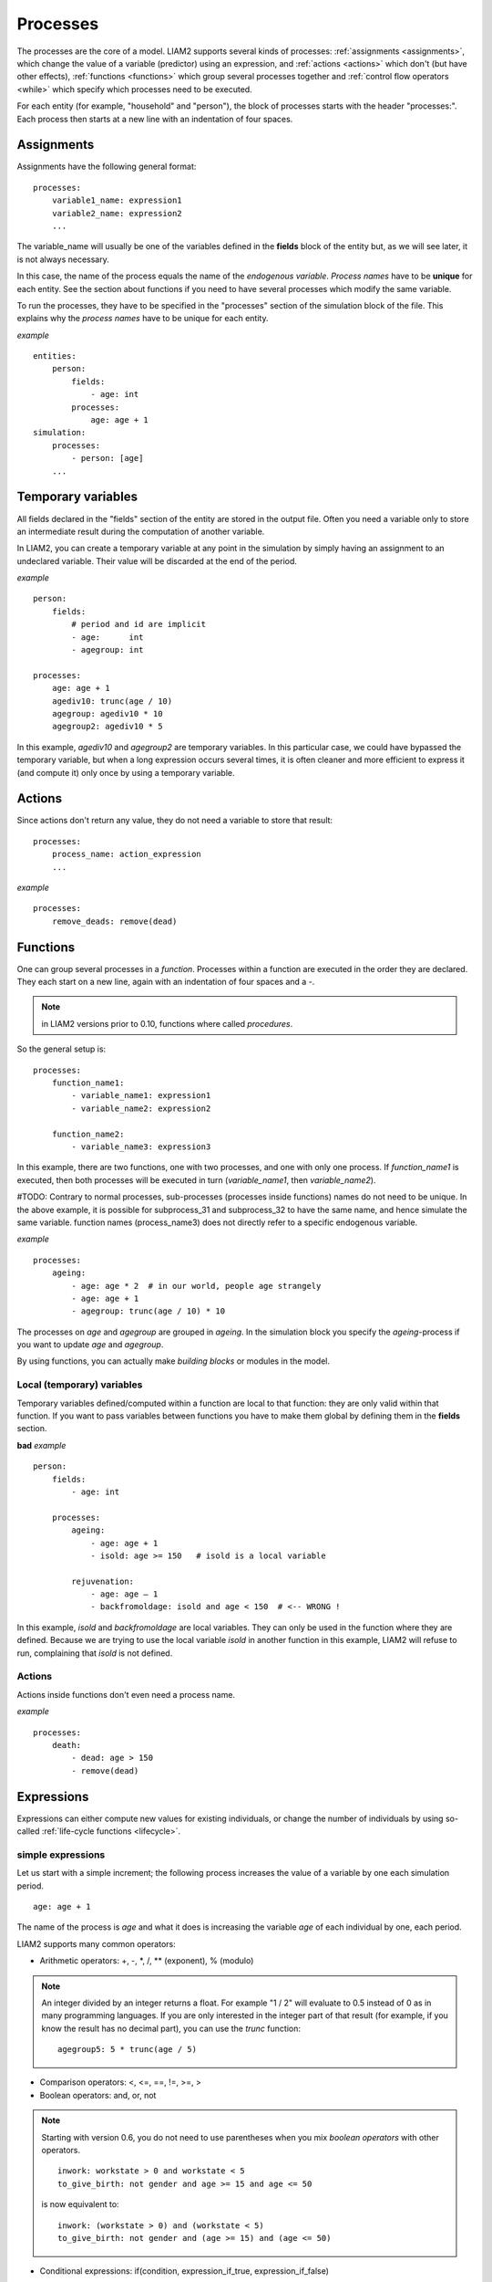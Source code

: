 ﻿.. highlight:: yaml
.. index:: processes

.. _processes_label:

Processes
#########

The processes are the core of a model. LIAM2 supports several kinds of
processes: :ref:`assignments <assignments>`, which change the value of a
variable (predictor) using an expression, and :ref:`actions <actions>`
which don't (but have other effects), :ref:`functions <functions>` which
group several processes together and :ref:`control flow operators <while>`
which specify which processes need to be executed.

For each entity (for example, "household" and "person"), the block of processes
starts with the header "processes:". Each process then starts at a new line with
an indentation of four spaces.

.. _assignments:

Assignments
===========

Assignments have the following general format: ::

    processes:
        variable1_name: expression1
        variable2_name: expression2
        ...

The variable_name will usually be one of the variables defined in the **fields**
block of the entity but, as we will see later, it is not always necessary.

In this case, the name of the process equals the name of the *endogenous
variable*. *Process names* have to be **unique** for each entity. See the
section about functions if you need to have several processes which modify the
same variable.

To run the processes, they have to be specified in the "processes" section of
the simulation block of the file. This explains why the *process names* have
to be unique for each entity.

*example* ::

    entities:
        person:
            fields:
                - age: int
            processes:
                age: age + 1
    simulation:
        processes:
            - person: [age]
        ...

Temporary variables
===================

All fields declared in the "fields" section of the entity are stored in the
output file. Often you need a variable only to store an intermediate result
during the computation of another variable.

In LIAM2, you can create a temporary variable at any point in the simulation by
simply having an assignment to an undeclared variable. Their value will be
discarded at the end of the period.

*example* ::

    person:
        fields:
            # period and id are implicit
            - age:      int
            - agegroup: int

    processes:
        age: age + 1
        agediv10: trunc(age / 10)
        agegroup: agediv10 * 10
        agegroup2: agediv10 * 5

In this example, *agediv10* and *agegroup2* are temporary variables. In this
particular case, we could have bypassed the temporary variable, but when a long
expression occurs several times, it is often cleaner and more efficient to
express it (and compute it) only once by using a temporary variable.

.. _actions:

Actions
=======

Since actions don't return any value, they do not need a variable to store that
result: ::

    processes:
        process_name: action_expression
        ...

*example* ::

    processes:
        remove_deads: remove(dead)


.. _functions:

Functions
=========

One can group several processes in a *function*. Processes within a function
are executed in the order they are declared. They each start on a new line,
again with an indentation of four spaces and a -.

.. note:: in LIAM2 versions prior to 0.10, functions where called *procedures*.

So the general setup is: ::

    processes:
        function_name1:
            - variable_name1: expression1
            - variable_name2: expression2

        function_name2:
            - variable_name3: expression3

In this example, there are two functions, one with two processes, and one
with only one process. If *function_name1* is executed, then both
processes will be executed in turn (*variable_name1*, then *variable_name2*).

#TODO:
Contrary to normal processes, sub-processes (processes inside functions) names
do not need to be unique. In the above example, it is possible for subprocess_31
and subprocess_32 to have the same name, and hence simulate the same variable.
function names (process_name3) does not directly refer to a specific endogenous
variable.

*example* ::

    processes:
        ageing:
            - age: age * 2  # in our world, people age strangely
            - age: age + 1
            - agegroup: trunc(age / 10) * 10

The processes on *age* and *agegroup* are grouped in *ageing*. In the simulation
block you specify the *ageing*-process if you want to update *age* and
*agegroup*.

By using functions, you can actually make *building blocks* or modules in the
model.

Local (temporary) variables
---------------------------

Temporary variables defined/computed within a function are local to that
function: they are only valid within that function. If you want to pass
variables between functions you have to make them global by defining them in
the **fields** section.

**bad** *example* ::

    person:
        fields:
            - age: int

        processes:
            ageing:
                - age: age + 1
                - isold: age >= 150   # isold is a local variable

            rejuvenation:
                - age: age – 1
                - backfromoldage: isold and age < 150  # <-- WRONG !

In this example, *isold* and *backfromoldage* are local variables. They can only
be used in the function where they are defined. Because we are trying
to use the local variable *isold* in another function in this example, LIAM2
will refuse to run, complaining that *isold* is not defined.

Actions
-------

Actions inside functions don't even need a process name.

*example* ::

    processes:
        death:
            - dead: age > 150
            - remove(dead)

.. index:: expressions

Expressions
===========

Expressions can either compute new values for existing individuals, or change
the number of individuals by using so-called
:ref:`life-cycle functions <lifecycle>`.

.. index:: simple expressions

simple expressions
------------------

Let us start with a simple increment; the following process increases the value
of a variable by one each simulation period. ::

    age: age + 1

The name of the process is *age* and what it does is increasing the variable
*age* of each individual by one, each period.

LIAM2 supports many common operators:

- Arithmetic operators: +, -, \*, /, \** (exponent), % (modulo)

.. note::

   An integer divided by an integer returns a float. For example "1 / 2"
   will evaluate to 0.5 instead of 0 as in many programming languages. If you
   are only interested in the integer part of that result (for example,
   if you know the result has no decimal part), you can use the *trunc*
   function: ::

     agegroup5: 5 * trunc(age / 5)

- Comparison operators: <, <=, ==, !=, >=, >
- Boolean operators: and, or, not

.. note::

   Starting with version 0.6, you do not need to use parentheses when
   you mix *boolean operators* with other operators. ::

     inwork: workstate > 0 and workstate < 5
     to_give_birth: not gender and age >= 15 and age <= 50
    
   is now equivalent to: ::

     inwork: (workstate > 0) and (workstate < 5)
     to_give_birth: not gender and (age >= 15) and (age <= 50)

- Conditional expressions: if(condition, expression_if_true,
  expression_if_false)

*example* ::

    agegroup_civilstate: if(age < 50,
                            5 * trunc(age / 5),
                            10 * trunc(age / 10))

.. note::

   The *if* function always requires three arguments. If you want to leave a
   variable unchanged if a condition is not met, use the variable in the
   *expression_if_false*: ::

      # retire people (set workstate = 9) when aged 65 or more
      workstate: if(age >= 65, 9, workstate)

You can nest if-statements. The example below retires men (gender = True) over
64 and women over 61. ::

    workstate: if(gender,
                  if(age >= 65, 9, workstate),
                  if(age >= 62, 9, workstate))
    # could also be written like this:
    workstate: if(age >= if(gender, 65, 62), 9, workstate)


.. index:: globals usage
.. _globals_usage:

globals
-------

Globals can be used in expressions in any entity. LIAM2 currently supports
two kinds of globals: tables and multi-dimensional arrays. They both declared
(see the :ref:`globals_declaration` section) before they can be used.

Globals tables come in two variety: those with a PERIOD column and those
without. 

The fields in a globals **table with a PERIOD column** can be used
like normal (entity) fields except they need to be prefixed by the name of
their table: ::

    myvariable: mytable.MYINTFIELD * 10

the value for INTFIELD is in fact the value INTFIELD has for the period
currently being evaluated.

There is a special case for the **periodic** table: its fields do not need
to be prefixed by "periodic." (but they can be, if desired). ::
 
    - retirement_age: if(gender, 65, WEMRA) 
    - workstate: if(age >= retirement_age, 9, workstate)

This changes the workstate of the individual to retired (9) if the age is
higher than the required retirement age in that year.

Another way to use globals from a table with a PERIOD column is to specify
explicitly for which period you want them to be evaluated. This is done by
using tablename.FIELDNAME[period_expr], where period_expr can be any
expression yielding a valid period value. Here are a few artificial
examples: ::

    workstate: if(age >= WEMRA[2010], 9, workstate)
    workstate: if(age >= WEMRA[period - 1], 9, workstate)
    workstate: if(age >= WEMRA[year_of_birth + 60], 9, workstate)

Globals **tables without a PERIOD column** can only be used with the second
syntax, and in that case LIAM2 will not automatically subtract the
"base period" from the index, which means that to access a particular row,
you have to use its row index (0 based). 

Globals **arrays** can simply be used like a normal field:

    myvariable: MYARRAY * 2


.. index:: mathematical functions

mathematical functions
----------------------

- log(expr): natural logarithm (ln)
- exp(expr): exponential
- abs(expr): absolute value
- round(expr[, n]): returns the rounded value of expr to specified n (number of
  digits after the decimal point). If n is not specified, 0 is used.
- trunc(expr): returns the truncated value (by dropping the decimal part) of
  expr as an integer.
- clip(x, a, b): returns a if x < a, x if a < x < b, b if x > b.
- min(x, a), max(x, a): the minimum or maximum of x and a.


.. index:: aggregate functions

aggregate functions
-------------------

.. index:: count

- **count([condition])**: count individuals

It counts the individuals in the current entity. If a (boolean) condition is
given, it only counts the ones satisfying that condition. For example,
*count(male and age >= 18)* will produce the number of men in the sample who
are eighteen years old or older.

.. note::

   count() can be used without any argument: *count()* will return
   the total number of individuals in the sample for the current entity.

.. index:: sum

- **sum(expr[, filter=condition][, skip_na=True])**: sum of an expression

It computes the sum of any expression over all individuals of the current
entity. If a **filter** (boolean condition) is given,
it only takes into account
the individuals satisfying the filter. For example *sum(earnings)* will
produce the sum of the earnings of all persons in the sample,
while *sum(earnings, age >= 30)* will produce the sum of the earnings
of all persons in the sample who are 30 or older. **skip_na** determines
whether missing values (nan) are discarded before the computation or not. It
defaults to *True*.

.. note::

   sum and count are exactly equivalent if their only argument is a boolean
   variable (eg. count(age >= 18) == sum(age >= 18)).

.. index:: avg

- **avg(expr[, filter=condition][, skip_na=True])**: average

.. index:: std

- **std(expr[, filter=condition][, skip_na=True])**: standard deviation

.. index:: min

- **min(expr[, filter=condition][, skip_na=True])**: minimum

.. index:: max

- **max(expr[, filter=condition][, skip_na=True])**: maximum

.. index:: median

- **median(expr[, filter=condition][, skip_na=True])**: median

.. index:: percentile

- **percentile(expr, percent[, filter=condition][, skip_na=True])**: percentile

.. index:: gini

- **gini(expr[, filter=condition][, skip_na=True])**: gini

.. index:: all

- **all(condition1[, filter=condition2])**: is condition True for all?

Returns True if all individuals who satisfy the optional condition2
also satisfy condition1, False otherwise. Note that *all(condition1,
filter=condition2)* is equivalent to *all(condition1 and condition2)*.

.. index:: any

- **any(condition1[, filter=condition2])**: is condition True for any?

Returns True if any individual who satisfy the optional condition2
also satisfy condition1, False otherwise. Note that *any(condition1,
filter=condition2)* is equivalent to *any(condition1 and condition2)*.

.. index:: link methods, link.count, link.sum, link.avg, link.min, link.max
.. _link_methods:

link methods
------------
(one2many links)

- link.count([filter]) - counts the number of related individuals
- link.sum(expr[, filter]) - compute the sum of an expression over the related individuals
- link.avg(expr[, filter]) - compute the average of an expression over the related individuals
- link.min(expr[, filter]) - compute the minimum of an expression over the related individuals
- link.max(expr[, filter]) - compute the maximum of an expression over the related individuals

*example* ::

    entities:
        household:
            fields:
                # period and id are implicit
                - nb_persons: {type: int, initialdata: false}

            links:
                persons: {type: one2many, target: person, field: household_id}

            processes:
                household_composition:
                    - nb_persons: persons.count()
                    - nb_children: persons.count(age < 18)
                    - total_income: persons.sum(income)
                    - avg_age: persons.avg(age)

.. index:: temporal functions, lag, value_for_period, duration, tavg, tsum

temporal functions
------------------

- lag(expr[, num_periods][, missing=value): value at previous period.

  **expr**: any expression.
  
  **num_periods**: optional argument specifying the number of periods to go
  back to. This can be either a constant or a scalar expression. Defaults to 1. 

  **missing**: the value to return for individuals which were not present in
  the past period. By default, it returns the missing value corresponding to
  the type of the expression: -1 for an integer expression, nan for a float
  or False for a boolean.

  *example* ::

    lag(age)            # the age each person had last year, -1 if newborn
    lag(age, missing=0) # the age each person had last year, 0 if newborn
    avg(lag(age))       # average age that the current population had last year
    lag(avg(age))       # average age of the population of last year
    lag(age, 2)         # the age each person had two years ago (-1 for
                        # newborns)
    lag(lag(age))       # this is equivalent (but slightly less efficient)

- value_for_period(expr, period[, missing=value]): value at a specific period

  **expr**: any expression.
  
  **period**: the period used to evaluate the expression. This can be either a
  constant or a scalar expression. 

  **missing**: the value to return for individuals which were not present in
  the period. By default, it returns the missing value corresponding to
  the type of the expression: -1 for an integer expression, nan for a float
  or False for a boolean.

  *example* ::

    value_for_period(inwork and not male, 2002)

- duration(expr): number of consecutive period the expression was True

  *examples* ::

    duration(inwork and (earnings > 2000))
    duration(educationlevel == 4)

- tavg(expr): average of an expression since the individual was created

  *example* ::

    tavg(income)

- tsum(expr): sum of an expression since the individual was created


.. index:: random, uniform, normal, gumbel, randint
.. _random_functions:

random functions
----------------

LIAM2 includes support for many random number generator functions. Like for
all other functions in LIAM2, all arguments can be expressions (computed at
runtime) and arguments with default values can be omitted.
All those functions provide the same interface than (and actually internally
use) the corresponding functions in `numpy.random
<http://docs.scipy.org/doc/numpy/reference/routines.random.html>`_.

*examples* ::

    uniform()                   # uniform in [0, 1)
    normal(loc=0.0, scale=1.0)  # standard normal (mean=0, stdev=1)
    normal()                    # equivalent
    normal(scale=std(errsal))   # stdev derived from the "errsal" variable
    randint(0, 10)              # random integer between 0 and 10 (excluded)

.. index:: beta

beta(a, b, size=None)
  The Beta distribution over [0, 1]. See :numpy:`random.beta` for details.

  .. versionadded:: 0.9

.. index:: binomial

binomial(n, p, size=None)
  Draw samples from a binomial distribution. See :numpy:`random.binomial` for
  details.

  .. versionadded:: 0.9

.. index:: chisquare

chisquare(df, size=None)
  Draw samples from a chi-square distribution. See :numpy:`random.chisquare`
  for details.

  .. versionadded:: 0.9

.. index:: dirichlet

dirichlet(alpha, size=None)
  Draw samples from the Dirichlet distribution. See :numpy:`random.dirichlet`
  for details.

  .. versionadded:: 0.9

.. index:: exponential

exponential(scale=1.0, size=None)
  Exponential distribution. See :numpy:`random.exponential` for details.

  .. versionadded:: 0.9

.. index:: f

f(dfnum, dfden, size=None)
  Draw samples from a F distribution. See :numpy:`random.f` for details.

  .. versionadded:: 0.9

.. index:: gamma

gamma(shape, scale=1.0, size=None)
  Draw samples from a Gamma distribution. See :numpy:`random.gamma` for details.

  .. versionadded:: 0.9

.. index:: geometric

geometric(p, size=None)
  Draw samples from the geometric distribution. See :numpy:`random.geometric`
  for details.

  .. versionadded:: 0.9

.. index:: gumbel

gumbel(loc=0.0, scale=1.0, size=None)
  Gumbel distribution, also known as the Smallest Extreme Value (SEV)
  distribution. See :numpy:`random.gumbel` for details.

  .. versionadded:: 0.8.1

.. index:: hypergeometric

hypergeometric(ngood, nbad, nsample, size=None)
  Draw samples from a Hypergeometric distribution.
  See :numpy:`random.hypergeometric` for details.

  .. versionadded:: 0.9

.. index:: laplace

laplace(loc=0.0, scale=1.0, size=None)
  Draw samples from the Laplace or double exponential distribution with
  specified location (or mean) and scale (decay). See :numpy:`random.laplace`
  for details.

  .. versionadded:: 0.9

..
  logistic is NOT included (collides with logistic function)

  .. index:: logistic

  logistic ([loc, scale, size])
    Draw samples from a Logistic distribution. See :numpy:`random.logistic`
    for details.

    .. versionadded:: 0.9

.. index:: lognormal

lognormal(mean=0.0, sigma=1.0, size=None)
  Return samples drawn from a log-normal distribution.
  See :numpy:`random.lognormal` for details.

  .. versionadded:: 0.9

.. index:: logseries

logseries(p, size=None)
  Draw samples from a Logarithmic Series distribution.
  See :numpy:`random.logseries` for details.

  .. versionadded:: 0.9

.. index:: multinomial

multinomial(n, pvals, size=None)
  Draw samples from a multinomial distribution. See :numpy:`random.multinomial`
  for details.

  .. versionadded:: 0.9

.. index:: multivariate_normal

multivariate_normal(mean, cov, size=None)
  Draw random samples from a multivariate normal distribution.
  See :numpy:`random.multivariate_normal` for details.

  .. versionadded:: 0.9

.. index:: negative_binomial

negative_binomial(n, p, size=None)
  Draw samples from a negative_binomial distribution.
  See :numpy:`random.negative_binomial` for details.

  .. versionadded:: 0.9

.. index:: noncentral_chisquare

noncentral_chisquare(df, nonc, size=None)
  Draw samples from a noncentral chi-square distribution.
  See :numpy:`random.noncentral_chisquare` for details.

  .. versionadded:: 0.9

.. index:: noncentral_f

noncentral_f(dfnum, dfden, nonc, size=None)
  Draw samples from the noncentral F distribution.
  See :numpy:`random.noncentral_f` for details.

  .. versionadded:: 0.9

.. index:: normal

normal(loc=0.0, scale=1.0, size=None)
  Draw random samples from a normal (Gaussian) distribution.
  See :numpy:`random.normal` for details.

.. index:: pareto

pareto(a, size=None)
  Draw samples from a Pareto II or Lomax distribution with specified shape.
  See :numpy:`random.pareto` for details.

  .. versionadded:: 0.9

.. index:: poisson

poisson(lam=1.0, size=None)
  Draw samples from a Poisson distribution. See :numpy:`random.poisson` for
  details.

  .. versionadded:: 0.9

.. index:: power

power(a, size=None)
  Draws samples in [0, 1] from a power distribution with positive exponent a
  - 1. See :numpy:`random.power` for details.

  .. versionadded:: 0.9

.. index:: randint

randint(low, high=None, size=None)
  Return random integers between low (inclusive) and high (exclusive).
  See :numpy:`random.randint` for details.

.. index:: rayleigh

rayleigh(scale=1.0, size=None)
  Draw samples from a Rayleigh distribution. See :numpy:`random.rayleigh` for
  details.

  .. versionadded:: 0.9

.. index:: standard_cauchy

standard_cauchy(size=None)
  Standard Cauchy distribution with mode = 0.
  See :numpy:`random.standard_cauchy` for details.

  .. versionadded:: 0.9

.. index:: standard_exponential

standard_exponential(size=None)
  Draw samples from the standard exponential distribution.
  See :numpy:`random.standard_exponential` for details.

  .. versionadded:: 0.9

.. index:: standard_gamma

standard_gamma(shape, size=None)
  Draw samples from a Standard Gamma distribution.
  See :numpy:`random.standard_gamma` for details.

  .. versionadded:: 0.9

.. index:: standard_normal

standard_normal(size=None)
  Returns samples from a Standard Normal distribution (mean=0, stdev=1).
  See :numpy:`random.standard_normal` for details.

  .. versionadded:: 0.9

.. index:: standard_t

standard_t(df, size=None)
  Standard Student’s t distribution with df degrees of freedom.
  See :numpy:`random.standard_t` for details.

  .. versionadded:: 0.9

.. index:: triangular

triangular(left, mode, right, size=None)
  Draw samples from the triangular distribution. See :numpy:`random.triangular`
  for details.

  .. versionadded:: 0.9

.. index:: uniform

uniform(low=0.0, high=1.0, size=None)
  Draw random samples between low (inclusive) and high (exclusive) from a
  uniform distribution. See :numpy:`random.uniform` for details.

.. index:: vonmises

vonmises(mu, kappa, size=None)
  Draw samples from a von Mises distribution. See :numpy:`random.vonmises`
  for details.

  .. versionadded:: 0.9

.. index:: wald

wald(mean, scale, size=None)
  Draw samples from a Wald, or Inverse Gaussian, distribution.
  See :numpy:`random.wald` for details.

  .. versionadded:: 0.9

.. index:: weibull

weibull(a, size=None)
  Weibull distribution. See :numpy:`random.weibull` for details.

  .. versionadded:: 0.9

.. index:: zipf

zipf(a, size=None)
  Draw samples from a Zipf distribution. See :numpy:`random.zipf` for details.

  .. versionadded:: 0.9


.. index:: choice

choice
~~~~~~

Monte Carlo or probabilistic simulation is a method for iteratively evaluating
a deterministic model using sets of random numbers as inputs. In
microsimulation, the technique is used to simulate changes of state dependent
variables. Take the simplest example:
suppose that we have an exogenous probability of an event happening, P(x=1),
or not P(x=0). Then draw a random number u from an uniform [0,1) distribution.
If, for individual i, ui < P(x=1), then xi=1.
If not, then xi=0.
The expected occurrences of x after, say, 100 runs is then P(x=1) * 100 and
the expected value is 1xP(1)+0xP(0)=P(1). This type of simulation hinges on the
confrontation between a random variable and an exogenous probability.

In LIAM2, such a probabilistic simulation is called a **choice** process.
Suppose i=1..n choice options, each with a probability prob_option_i. A
choice expression then has the following form: ::

    choice([option_1, option_2, ..., option_n],
           [prob_option_1, prob_option_2, ..., prob_option_n])

Note that both the list of options and their probabilities are between []’s.
The options can be of any numeric type.

A simple example of a process using a choice expression is the simulation of
the gender of newborns (51% males and 49% females), as such: ::

    gender: choice([True, False], [0.51, 0.49])

In the current version of LIAM2, it is not possible to combine a choice with
alignment.

Here is a more complex example of a process using choice. Suppose we want to
simulate the work status (blue collar worker or white collar worker) for all
working individuals. We want to assign 1 or 2 to their collar variable based
on their sex and level of education (education_level=2, 3, 4). We could write
our process as follow: ::

    collar_process:
        - no_collar: WORKING and collar == -1
        - collar: if(no_collar and (education_level == 2),
                     if(gender,
                        choice([1, 2], [0.836, 0.164]),
                        choice([1, 2], [0.687, 0.313]) ),
                     collar)
        - collar: if(no_collar and (education_level == 3),
                     if(gender,
                        choice([1, 2], [0.643, 1 - 0.643]),
                        choice([1, 2], [0.313, 1 - 0.313]) ),
                     collar)
        - collar: if(no_collar and (education_level == 4),
                     if(gender,
                        choice([1, 2], [0.082, 1 - 0.082]),
                        choice([1, 2], [0.039, 1 - 0.039]) ),
                     collar)

The function *collar_process* has collar as the key endogenous variable and
has four sub-processes.

The first sub-process defines a local variable no_collar, which will be used
to select those that the function should apply to. These are all the workers
that do not have a value for collar.

The next three sub-processes simulate the actual collar variable. If
one meets the above *no_collar* filter and has the lowest level of education
(2), then one has a probability of about 83.6% (men) and 68.7% (women) of
being a blue collar worker. If one has "education_level" equal to 3, the
probability of being a blue collar worker is lower (64.3% for men and
31.3% for women), etc.

.. index:: logit, alignment

Regressions
-----------

.. index:: logit_score

logit_score
~~~~~~~~~~~

The logit of a number p between 0 and 1 is given by the formula: ::

    logit(p) = log(p / (1 - p))

Its inverse, the logistic function has the interesting property that it can
convert any real number into a probability. ::

    logistic(a) = 1 / (1 + exp(-a))

The logit_score function is a logistic with a random part: ::

    logit_score(a) = logistic(a - logit(u))

where *u* is a random number from an uniform distribution [0, 1). 

*logit_score* is very useful in behavioural equations. A behavioural equation
starts by creating a score that reflects the risk p*i of an event occurring.
A typical usage is as follow: ::

    - score_variable: if(condition_1,
                         logit_score(logit_expr_1),
                         if(condition_2,
                            logit_score(logit_expr_2),
                            -1))

However, the nested structure can make things less readable if you have many
different conditions. In that case, one would prefer the following longer
form: :: 

    process_name:
        # initialise the score to -1
        - score_variable: -1

        # first condition
        - score_variable: if(condition_1,
                             logit_score(logit_expr_1),
                             score_variable)
        # second condition
        - score_variable: if(condition_2,
                             logit_score(logit_expr_2),
                             score_variable)

        # ... other conditions ...

In a first sub-process, a variable *score_variable* is set equal to -1,
because this makes it highly unlikely that the event will happen to those not
included in the conditions for which the logit is applied.

Next, subject to conditions *condition_1* and *condition_2*, this score (risk)
is simulated on the basis of estimated logits. Note that by specifying the
endogenous variable *score_variable* without any transformation in the "else"
conditions of the if functions makes sure that the score variable is not
manipulated by a sub-process it does not pertain to.

When the score is known, it can be either used as-is: ::

    - event_happened: uniform() < score_variable

or in combination with an alignment (see below).

.. index:: align, take, leave

align
~~~~~

Now that we have computed a score (risk) for an event happening, we might want
to use alignment so the number of events occuring per category matches a
proportion defined externaly. 

There are different ways to choose which individuals are taken. The methodology
used for now by LIAM2 is called "alignment by sorting", that is, for each
category, the N individuals with the highest scores are selected.

The score computation is not done internally by the align() function, but is
rather computed by an expression given by the modeller. One will usually use
logit_score() to compute it, but it can be computed in any other way a
modeller choose.

.. note::

   It is usually a good idea to include a random component (like in
   logit_score) in the score expression because otherwise the individuals with
   the smaller scores will never be selected.

To know more about the alignment process reading "Evaluating Alignment Methods
in Dynamic Microsimulation Models", by Li and O'Donoghue is advised. 

An alignment expression takes the following general form: ::

    align(score,
          proportions
          [, filter=conditions]
          [, take=conditions]
          [, leave=conditions]
          [, expressions=expressions]
          [, possible_values=pvalues]
          [, frac_need="uniform"|"round"|"cutoff"])

For example, it could look like: ::

    - unemp: align(unemp_score,
                   'al_p_unemployed_m.csv',
                   filter=not ISINWORK and (age > 15) and (age < 65), 
                   take=ISUNEMPLOYED,
                   leave=ISSTUDENT or ISRETIRED)

Now let us examine each argument in turn:

 * **score**: it must be an expression (or a simple variable) returning 
   a numerical value. It will be used to rank individuals. One will usually
   use logit_score() to compute the score, but it can be computed in any other
   way a modeller choose. Note that the score is not modified in any way
   within the align() function, so if one wants a random factor, it should be
   added manually (or through the use of a function like logit_score which
   includes one).

 * **proportions**: the target proportions for each category. This argument can
   take many forms. The most common one will probably be a
   string holding the name of a file containing the alignment data (like in
   the example above) but it can be any of the following:
   
    + a single scalar, for aligning with a constant proportion.
    + a list of scalars, for aligning with constant proportions per category.
    + an expression returning a single scalar.
    + an expression returning an n-dimensional array. expressions and
      possible values will be retrieved from that array, so you can simply
      use: ::

        align(score_expr, array_expr)

    + a list of expressions returning scalars [expr1, expr2].
    + a string treated as a filename. That file should be in the "array"
      format described in the :ref:`import_data` section. In that case, the
      proportions, expressions (column names) and possible values are read
      from that file. The "fname" argument which used to be the way to define
      this is still supported for backward compatibility.

      There is no technical restriction on names for files containing alignment
      data but, by convention, they usually use the following pattern: start
      with the prefix *al_* followed by the name of the endogenous variable
      and a suffix *_m* or *_f*, depending on gender.

 * **filter**: an expression specifying which individuals to take into account
   for the alignment. Note that if the align() function is used inside an
   *if()* expression, its filter is adjusted accordingly ("anded" with the
   filter of the if() expression). For example: ::
   
     - aligned: if(condition,
                   align(score_expr1, 'filename1.csv'),
                   align(score_expr2, 'filename2.csv'))
   
   is equivalent to: ::
           
     - aligned1: align(score_expr1, 'filename1.csv', filter=condition)
     - aligned2: align(score_expr2, 'filename2.csv', filter=not condition)
     - aligned: if(condition, aligned1, aligned2)

 * **take**: an expression specifying individuals which should always be
   selected, regardless of their score. This argument should be used with care
   as those individuals will be selected unconditionally, even if that means
   overflowing the number of individuals desired to satisfy the alignment.
   
   Suppose that the alignment specifies that 10 individuals should experience
   a certain event, and that there are 3 individuals who meet the conditions
   specified in the *take*. Then these 3 individuals will be selected a priori
   (irrespective of their score) and the alignment process will select the
   remaining 7 candidates from the rest of the sample.

   A "softer" alternative can be easily achieved by setting a very high score
   for individuals to be taken first.
  
 * **leave**: an expression specifying individuals which should never be
   selected, regardless of their score. This argument should be used with care
   as those individuals will *never* be selected, even if that cause the target
   number of individuals for some categories to not be reached.

   A "softer" alternative can be easily achieved by setting a very low score
   for individuals to be taken last.

   .. note::

      Note that even if the score for an individual is -1 (or any other
      negative number), it *can* still be selected by the alignment expression.
      This happens when there are not enough candidates (selected by the filter)
      to meet the alignment needs.
 
 * **expressions**: specify the expressions used to partition the individuals
   into the different alignment categories. If proportions is a file name, the
   column names declared in the file are used by default, but they can be
   overridden using this argument. For example: ::
   
     align(0.0, 'al_p_dead.csv', expressions=[gender, age + 1])

 * **possible_values**: specify the different values for each of the
   expressions in the expressions argument that should be evaluated. The
   combination of the different lists of possible values will form all the
   alignment categories. For example: ::

     align(0.0, 
           proportions=[0.1, 0.2, 0.3, 0.4],
           expressions=[gender, age < 50],
           possible_values=[[False, True], [False, True]])

 * **frac_need**: control how "fractional needs" are handled. This argument
   can take any of three values: "uniform" (default), "cutoff" or "round".

    + "uniform" draws a random number (u) from an uniform distribution and
      adds one individual if u < fractional_need. "uniform" is the default
      behavior.
    + "round" simply rounds needs to the nearest integer. In other words, one
      individual is added for a category if the fractional need for that
      category is >= 0.5.
    + "cutoff" tries to match the total need as closely as possible (at the
      expense of a slight loss of precision for individual categories) by 
      searching for the "cutoff point" that yields: ::

        count(frac_need >= cutoff) == sum(frac_need)

In practice alignment data is often separate for men and women. In that case,
one will usually use the following form: ::

    - variable: if(condition,
                   if(gender,
                      align(score_expr, 'filename_m.csv'),
                      align(score_expr, 'filename_f.csv')),
                   False)

Since LIAM2 supports alignment with any number of dimensions, one could also
merge both data files in a single file with one more dimension and use a 
single align() expression: ::

    - variable: if(condition,
                   align(score_expr, 'filename_m_and_f.csv'),
                   False)
    # or even
    - variable: align(score_expr, 'filename_m_and_f.csv', filter=condition)

The example below describes the process of getting (or keeping) a job: ::

    inwork:
        - work_score: -1
        # men
        - work_score: if(ISMALE and ACTIVEAGE and ISINWORK,
                         logit_score(-0.196599 * age + 0.0086552 * age **2 - 0.000988 * age **3
                                     + 0.1892796 * ISMARRIED + 3.554612),
                         work_score)
        - work_score: if(ISMALE and ACTIVEAGE and (ISUNEMPLOYED or ISOTHERINACTIVE),
                         logit_score(0.9780908 * age - 0.0261765 * age **2 + 0.000199 * age **3
                                     - 12.39108),
                         work_score)
        # women
        - work_score: if(ISFEMALE and ACTIVEAGE and ISINWORK,
                         logit_score(-0.2740483 * age + 0.0109883 * age **2 - 0.0001159 * age **3
                                     - 0.0906834 * ISMARRIED + 3.648706),
                         work_score)
        - work_score: if(ISFEMALE and ACTIVEAGE and (ISUNEMPLOYED or ISOTHERINACTIVE),
                         logit_score(0.8217638 * age - 0.0219761 * age **2 + 0.000166 * age **3
                                     - 0.5590975 * ISMARRIED - 10.48043),
                         work_score)
    
        - work: if(ACTIVEAGE,
                   if(ISMALE,
                      align(work_score, 'al_p_inwork_m.csv',
                            leave=ISSTUDENT or ISRETIRED),
                      align(work_score, 'al_p_inwork_f.csv',
                            leave=ISSTUDENT or ISRETIRED)),
                   False)

The first sub process illustrates a "*soft leave*" by setting the score
variable *work_score* to -1. This makes sure that the a priori selection
probability is very low (but not zero, as in the case of *leave* conditions)
for those who satisfy the filter of the alignment but for which a score is not
explicitly specified the subsequent processes. 

Next come four *if* conditions, separating the various behavioural equations
to the sub-sample they pertain to. The first two conditions pertain to men
and respectively describe the probability of keeping a job and getting a job.
The next two conditions describe the same transitions but for women.

The last sub-process describes the alignment process itself. Alignment is
applied to individuals between the age of 15 and 65. The input-files of the
alignment process are 'al_p_inwork_m.csv' and 'al_p_inwork_f.csv'. The
alignment process uses as input the scores simulated previously, and the
information in the alignment files and sets the boolean variable *work*.
No "take" or "leave" conditions are used in this case.


.. index:: align_abs

align_abs
~~~~~~~~~

align_abs is equivalent to align(), except that it aligns to absolute numbers
instead of proportions. It also supports a few additional arguments to work 
on a **linked entity**.

The general form of align_abs is : ::

    align_abs(score,
              need,
              [filter=conditions,]
              [take=conditions,]
              [leave=conditions,]
              [expressions=expressions,]
              [possible_values=pvalues,]
              [frac_need="uniform"|"round"|"cutoff",]
              [link=link_name,]
              [secondary_axis=column_name,]
              [errors="default"|"carry"])

In addition to all the arguments supported by *align()*, *align_abs()* also
supports an optional "link" argument, which makes it work on a linked entity.

Here is a description of the arguments specific to align_abs:

  * **link**: must be the name of a one2many link. When the link argument is
    used, the groups (given by the alignment file or in the *expressions*
    argument) are evaluated on the linked entity and the needs are expressed
    in terms of that linked entity. When the link argument is in effect,
    align_abs uses the "Chenard" algorithm.

    This can be used, for example, to take as many *households* as necessary
    trying to get as close as possible to a particular distribution of
    *persons*. 

  * **secondary_axis**: name of an axis which will influence rel_need when the
    subtotal for that axis is exceeded. See total_by_sex in Chenard. 
    *secondary_axis* can only be used in combination with the link argument
    and it *must* be one of the alignment columns.

  * **errors**: if set to 'carry', the error for a period (difference between 
    the number of individuals aligned and the target for each category) is
    stored and added to the target for the next period.
    In the current version of LIAM2, *errors* can only be used in combination
    with the *link* argument.

*example* ::

    test_align_link:
        # this is a function defined at the level of households
        - num_persons: persons.count()
        - total_population: sum(num_persons)

        # MIG_PERCENT is a simple float periodic global
        - num_migrants: total_population * MIG_PERCENT

        # MIG is a 3d array: age - gender - period but we want only the
        # 2d array for this period.
        # currently, we need to manually compute the index (0-based)
        # for the current period in the array. We know the first
        # period in our array is 2000, so the index for the current
        # period is: "period - 2000"
        # period is the last dimension of the array and we do not
        # want to modify other dimensions, so we use ":" for those
        # dimensions.
        - mig_period: MIG[:,:,period - 2000]

        # Distribute total desired migrants, by age and gender
        - need: num_migrants * mig_period
        
        # households have a 50% chance to be candidate for immigration
        - is_candidate: uniform() < 0.5

        # apply alignment, using the number of persons in each household
        # as a score, so that households with more persons are tried first
        # as this gives better results.
        - aligned: align_abs(num_persons, need,
                             filter=is_candidate,
                             link=persons, secondary_axis=gender,
                             errors='carry')

.. index:: logit_regr

logit_regr
~~~~~~~~~~

logit_regr is a shortcut form to call logit_score and "evaluate whether the
event happened" in a single function. Thus, the function returns a boolean:
True for individuals which are selected, False for all others.
Its general form is: :: 

  - aligned: logit_regr(expression,
                        [filter=conditions,]
                        [align=proportions])

The *align* argument supports all the same formats than the *proportions*
argument of align(): filename, percentage, list of values, ...

Evaluation whether the event happens is done differently whether the align
argument is used or not. If alignment is used, logit_regr is equivalent to: ::

  - aligned: align(logit_score(expression), proportions, filter=conditions)

Without align argument, the condition for the event occurring is p*i > 0.5,
which means that in this form, logit_regr is equivalent to: ::

  - aligned: if(conditions, logit_score(expression) > 0.5, False)

*example* ::

  - to_give_birth: logit_regr(0.0,
                              filter=FEMALE and (age >= 15) and (age <= 50),
                              align='al_p_birth.csv')


other regressions
~~~~~~~~~~~~~~~~~

- Continuous (expr + normal(0, 1) * mult + error_var): cont_regr(expr[, filter=None, mult=0.0, error_var=None])
- Clipped continuous (always positive): clip_regr(expr[, filter=None, mult=0.0, error_var=None])
- Log continuous (exponential of continuous): log_regr(expr[, filter=None, mult=0.0, error_var=None])


.. index:: matching functions

Matching functions
------------------

The goal of matching functions is to match individuals from a set with
individuals from another set, for example to select spouses for marriage. There
are many different algorithms to do so. LIAM2 currently implements two:
**matching** takes the highest scoring individual in set 2 for each
individual in set1, while **rank_matching** sorts both sets by their own
ordering expression and match individuals with the same rank.

.. _matching:
.. index:: matching

matching
~~~~~~~~

For each individual in set 1 following the order given by the *orderby*
argument, the function computes the score of all (unmatched) individuals in
set 2 and takes the highest scoring one. The function returns the id of the
matched individual for each individual which was actually matched, -1 for
others. If the two sets are of different sizes, the surplus of the largest set
is ignored.

*generic setup* ::

    matching(set1filter=boolean_expr,
             set2filter=boolean_expr,
             score=coef1 * field1 + coef2 * other.field2 + ...,
             orderby=expr,                # expression or 'EDtM'
             [pool_size=int,]             # None by default
             [algo="onebyone"|"byvalue"]) # "onebyone" by default

Arguments:

 * **set1filter** and **set2filter** specify the boolean filters which provide
   the two sets to match.

 * **score** is an expression to assign a value to each individual of set 2
   (given a particular individual in set 1). In the score expression the fields
   of the set 1 individual can be used normally while the fields of its possible
   partners (from set 2) can be used by prefixing them by "**other.**".

 * **orderby** defines the order in which the individuals of the first set
   are matched. It can be either an expression or the 'EDtM' string. If it is an
   expression, individuals in set 1 will by sorted by its decreasing values. If
   set to 'EDtM' (Euclidean Distance to the Mean), individuals will be sorted by
   decreasing distance to an hypothetical "mean individual" measured on all the
   variables (of set 1) used in the score expression [#footnote1]_. In short,
   "unusual individuals" will be matched first.

 * The optional **pool_size** argument specifies the size of the subset of set 2
   to use as candidates. If used, it should be a positive integer. In that case,
   the best match for each individual of set 1 will be searched for in a random
   subset of size *pool_size*, instead of in all unmatched individuals in set 2.
   This may be closer to actual marriage where people do not meet every single
   potential partner. When the remaining number of candidates in set 2 is lower
   than pool_size, the match is looked for among all remaining candidates.

   .. versionadded:: 0.9

 * The optional **algo** argument specifies the algorithm to use. It can be set
   to either "onebyone" or "byvalue".

   + "onebyone" is the current default and should give the same result than with
     LIAM2 versions < 0.9.

   + "byvalue" groups individuals by their value for all the variables involved
     in both the score and orderby expressions, and match groups together.
     Depending on whether all individuals in each set have many different
     combinations of values or not, this is usually much faster than matching
     each individual in turn. It is thus **highly encouraged** to use this
     option if possible. It will become the default value in version 0.10.
     This algorithm also scales better (O(N1g*N2g) instead of O(N1*N2) where
     N1g and N2g are the number of combination of values in each set and N1 and
     N2 are the number of individuals in each set).

     .. note:: the "byvalue" algorithm is only available if the C extensions are
               installed.

   .. warning:: The results of the two algorithms are **NOT** exactly the same,
                hence the switch cannot be done lightly from one to another if
                comparing simulation results with those of an earlier version
                of LIAM2 (< 0.9) is of importance.

   .. versionadded:: 0.9

*example* ::

    marriage:
        - to_couple: not in_couple and age >= 18 and age <= 90
        - avg_age_males_to_couple: avg(age, filter=to_couple and MALE)
        - difficult_match: if(to_couple and FEMALE,
                              abs(age - avg_age_males_to_couple),
                              nan)
        - partner_id: if(to_couple,
                         matching(set1filter=FEMALE, set2filter=MALE,
                                  orderby=difficult_match,
                                  score=- 0.4893 * other.age
                                        + 0.0131 * other.age ** 2
                                        - 0.0001 * other.age ** 3
                                        + 0.0467 * (other.age - age)
                                        - 0.0189 * (other.age - age) ** 2
                                        + 0.0003 * (other.age - age) ** 3
                                        - 0.9087 * (other.work and not work)
                                        - 1.3286 * (not other.work and work)
                                        - 0.6549 * (other.work and work)),
                         partner_id)

The code above shows an application. First, we decided that all persons
between 18 and 90 years old who are not part of a couple are candidate for
marriage. Next, for each candidate women, the variable *difficult_match* is
the difference between her age and the average age of candidate men.

In a third step, for each candidate woman in turn (following the order set by
*difficult_match*), all candidate men which are still available are assigned
a score and the man with the highest score is matched with that woman.
This score depends on his age, his difference in age with the woman and the
work status of the potential partners.

.. rubric:: Footnotes

.. [#footnote1] sum((variable - mean(variable)) ** 2 / var(variable))).


.. index:: rank_matching
.. _rank_matching:

rank_matching
~~~~~~~~~~~~~

.. versionadded:: 0.9

rank_matching works in three steps :

#. Set 1 is sorted by decreasing orderby1
#. Set 2 is sorted by decreasing orderby2
#. Individuals in the nth rank (position) in each list are matched together.

The function returns the id of the matched individual for each individual which
was actually matched, -1 for others. If the two sets are of different sizes,
the surplus of the largest set is ignored.

*generic setup* ::

    rank_matching(set1filter=boolean_expr,
                  set2filter=boolean_expr,
                  orderby1=expression, orberby2=expression)

.. index:: lifecycle functions
.. _lifecycle:

Lifecycle functions
-------------------

.. index:: new

new
~~~

**new** creates new individuals. It can create individuals of the same entity
(eg. a women gives birth) or another entity (eg. a *person*'s marriage creates
a new *houshold*). The function returns the id of the newly created
individuals.

*generic format* ::

    new('entity_name'[, filter=expr][, number=value]
        *set initial values of a selection of variables*)

The first argument specifies the entity in which the individuals will be
created (eg person, household, ...).

Then, one should use one of either the *filter* or the *number* argument.

 * **filter** specifies which individuals of the current entity will serve as
   the origin for the new individuals (for persons, that would translate to
   who is giving birth, but the function can of course be used for any kind of
   entity).

 * **number** specifies how many individuals need to be created. In this
   version, those new individuals do not have an "origin", so they can copy
   value from it.

Any subsequent argument specifies values for fields of the new individuals. Any
field which is not specified there will receive the missing value corresponding
to the type of the field ('nan' for floats, -1 for integers and False for
booleans). Those extra arguments can be given constants, but also any
expression (possibly using links, random functions, ...). Those expressions are
evaluated in the context of the origin individuals. For example, you could
write "mother_age = age", which would set the field "mother_age" on the new
children to the age of their mother.

*example 1* ::

    birth:
        - to_give_birth: logit_regr(0.0,
                                    filter=not gender and
                                           (age >= 15) and (age <= 50),
                                    align='al_p_birth.csv')
        - new('person', filter=to_give_birth,
              mother_id = id,
              father_id = partner.id,
              household_id = household_id,
              partner_id = -1,
              age = 0,
              civilstate = SINGLE,
              gender=choice([True, False], [0.51, 0.49]) )

The first sub-process (*to_give_birth*) is a logit regression over women (not
gender) between 15 and 50 which returns a boolean value whether that person
should give birth or not. The logit itself does not have a deterministic part
(0.0), which means that all women that meet the above condition are equally
likely to give birth (they are selected randomly). This process is also
aligned on the data in 'al_p_birth.csv'.

In the above case, a new person is created for each time a woman is selected to
give birth. Secondly, a number of links are established: the value for the
*mother_id* field of the child is set to the id-number of his/her mother, the
child's father is set to the partner of the mother, the child receives the
household number of his/her mother, ... Finally some variables of the child are
set to specific initial values: the most important of these is its gender,
which is the result of a simple choice process.

**new** can create individuals of different entities; the below function
*get_a_life* makes sure that all those who are single when they are 24 year
old, leave their parents’ household for their own household. The region of
this new household is created randomly through a choice-process.

*example 2* ::

    get_a_life:
        - household_id: if(ISSINGLE and age == 24,
                           new('household',
                               region_id=choice([0, 1, 2, 3],
                                                [0.1, 0.2, 0.3, 0.4])),
                           household_id)

.. index:: clone

clone
~~~~~

**clone** is very similar to **new** but is intended for cases where
most or all variables describing the new individual should be copied from
his/its parent/origin instead of being set to "missing". With clone, you cannot
specify what kind of entity you want to create, as it is always the same as the
origin item. However, similarly to **new**, **clone** also allows fields to be
specified manually by any expression evaluated on the parent/origin.

Put differently, a **new** with no fields mentioned will result in a new item
of which the initial values of the fields are all set to missing and have to be
filled through simulation; on the contrary, a **clone** with no fields mentioned
will result in a new item that is an exact copy of the origin except for its
id number which is always set automatically.

*example* ::

    make_twins:
        - clone(filter=new_born and is_twin,
                gender=choice([True, False], [0.51, 0.49]))

.. index:: remove

remove
~~~~~~

**remove** removes items from an entity dataset. With this command you can
remove obsolete items (eg. dead persons, empty households) thereby ensuring they
are not simulated anymore. This will also save some memory and, in some cases,
improve simulation speed.


The function below simulates whether an individual survives or not, and what
happens in the latter case. ::

    dead_function:
        # decide who dies
        - dead: if(gender,
                   logit_regr(0.0, align='al_p_dead_m.csv'),
                   logit_regr(0.0, align='al_p_dead_f.csv'))
        # change the civilstate of the suriving partner
        - civilstate: if(partner.dead, 5, civilstate)
        # break the link to the dead partner
        - partner_id: if(partner.dead, -1, partner_id)
        # remove the dead
        - remove(dead)

The first sub-process *dead* simulates whether an individual is ‘scheduled for
death’, using again only a logistic stochastic variable and the
age-gender-specific alignment process. Next some links are updated for the
surviving partner.
The sub-process *civilstate* puts the variable of that name equal to 5 (which
means that one is a widow(er) for those individuals whose partner has been
scheduled for death. Also, in that case, the partner identification code is
erased. All other processes describing the heritage process should be included
here. Finally, the *remove* command is called to removes the *dead* from the
simulation dataset.

.. index:: while
.. _while:

While loops
===========

.. versionadded:: 0.10

*generic format* ::

    - while scalar_condition:
        - the_code_to_repeat
        - ...

.. warning:: the condition must be a scalar expression, that is it must have
             a single value for all individuals. In other words, the number
             of iterations is always the same for all individuals. See examples
             below.

*example 1* ::

    count_to_5:
        - i: 1
        - while i <= 5:
            - show(i)
            - i: i + 1

Now let us suppose one wants to repeat a computation until some condition is
met per individual. One could intuitively write it like below.

**bad** *example* ::

    wrong_repeat_while_below_1:
        - score: age / max(age)
        - while score < 1:   # <-- this line is WRONG !
            - score: score + 0.1
        - show(score)

However, that would result in this error: ::

    ValueError: The truth value of an array with more than one element is
    ambiguous. Use a.any() or a.all()

The solution is to follow the advice in the error message and use any() in
this case.

*example 2* ::

    repeat_while_below_1:
        - score: age / max(age)
        - while any(score < 1):
            - score: score + 0.1
        - show(score)

This will repeat the code until all individuals have reached the target **but**
individuals who reached it early will continue to be updated, and it might
not be what is needed. If that is the case, one has to **explicitly** only
update the individuals which are not "done" yet.

*example 3* ::

    repeat_while_below_1:
        - score: age / max(age)
        - while any(score < 1):
            - score: if(score < 1, score + 0.1, score)
        - show(score)

Output
======

LIAM2 produces simulation output in three ways. First of all, by default, the
simulated datasets are stored in hdf5 format. These can be accessed at the end
of the run. You can use several tools to inspect the data.

You can display information during the simulation (in the console log) using
the *show* function. You can write that same information to csv files using
the *csv* function. You can produce tabular data by using the *dump* or
*groupby* functions.

In the interactive console, you can use any of those output functions to
inspect the data interactively.


.. index:: show

show
----

*show* evaluates expressions and prints the result to the console log. Note
that, in the *interactive console*, show is implicit on all commands, so you
do not need to use it. *show* has the following signature: ::

    show(expr1[, expr2, expr3, ...])

*example 1* ::

    show(count(age >= 18))
    show(count(not dead), avg(age, filter=not dead))

The first process will print out the number of persons of age 18 and older in
the dataset. The second one displays the number of living people and their
average age.

*example 2* ::

    show("Count:", count(),
         "Average age:", avg(age),
         "Age std dev:", std(age))

gives ::

    Count: 19944 Average age: 42.7496991576 Age std dev: 21.9815913417

Note that you can use the special character "\\n" to display the rest of the
result on the next line.

*example 3* ::

    show("Count:", count(),
         "\nAverage age:", avg(age),
         "\nAge std dev:", std(age))

gives ::

    Count: 19944
    Average age: 42.7496991576
    Age std dev: 21.9815913417

.. index:: qshow

qshow
-----

*qshow* evaluates expressions and prints their results to the console log
alongside the "textual form" of the expressions. If several expressions are
given, they are each printed on a separate line. *qshow* usage is exactly the
same than *show*.

*example* ::

    qshow(count(), avg(age), std(age))

will give: ::

    count(): 19944
    avg(age): 42.7496991576
    std(a=age): 21.9815913417


.. index:: csv

csv
---

The **csv** function writes values to csv files. ::

    csv(expr1[, expr2, expr3, ...,
        [suffix='file_suffix'][, fname='filename'][, mode='w'])

'suffix', 'fname' and 'mode' are optional arguments. By default (if neither
'fname' nor 'suffix' is used), the name of the csv file is generated using the
following pattern: "{entity}_{period}.csv".

*example* ::

    csv(avg(income))

will create one file for each simulated period. Assuming, start_period is
2002 and periods is 2, it will create two files: "person_2002.csv" and
"person_2003.csv" with the average income of the population for period
2002 and 2003 respectively.

Arguments:

  - 'suffix' allows to customize the name of the files easily.
    When it is used, the files are named using the following pattern:
    "{entity}_{period}_{suffix}.csv".

    *example* ::

        csv(avg(income), suffix='income')

    would create "person_2002_income.csv" and "person_2003_income.csv".

  - 'fname' allows defining the exact file name or pattern to use.
    You can optionally use the '{entity}' and '{period}' key words to customize
    the name.

    *example* ::

        csv(avg(income), fname='income{period}.csv')
    
    would create "income2002.csv" and "income2003.csv".

  - 'mode' allows appending (mode='a') to a csv file instead of overwriting it
    (mode='w' by default). This allows you, for example, to store the value of
    some expression for all periods in the same file (instead of one file per
    period by default).

    *example* ::

        csv(period, avg(income), fname='avg_income.csv', mode='a')

    .. note::

       Unless you erase/overwrite the file one way or another between
       two runs of a simulation, you will append the data of the current
       simulation to that of the previous one. One way to do overwrite the file
       automatically at the start of a simulation is to have a function in the
       init section without mode='a'.
    
    If you want that file to start empty, you can do so this way: ::

        csv(fname='avg_income.csv')

    If you want some headers in your file, you could write them at that
    point: ::

        csv('period', 'average income', fname='avg_income.csv')

When you use the csv() function in combination with (at least one) table
expressions (see dump and groupby functions below), the results are appended
below each other. ::

    csv(table_expr1, 'and here goes another table', table_expr2,
        fname='tables.csv')

Will produce a file with a layout like this: :: 

  | table 1 value at row 1, col 1 | col 2 |   ... | col N |
  |                           ... |   ... |   ... |   ... |
  |                  row N, col 1 | col 2 |   ... | col N |
  | and here goes another table   |       |       |       |
  | table 2 value at row 1, col 1 |   ... | col N |       |
  |                           ... |   ... |   ... |       |
  |                  row N, col 1 |   ... | col N |       |

You can also output several rows with a single command by enclosing values
between brackets: ::

    csv([row1value1, ..., row1valueN],
        ...
        [rowNvalue1, ..., rowNvalueN],
        fname='several_rows.csv')

*example* ::

    csv(['this is', 'a header'],
        ['with', 'several lines'],
        fname='person_age_aggregates.csv')

Will produce a file with a layout like this: :: 

| this is | a header      |
| with    | several lines |

.. index:: dump

dump
----

**dump** produces a table with the expressions given as argument evaluated over
many (possibly all) individuals of the dataset.

*general format* ::

    dump([expr1, expr2, ...,
         filter=filterexpression, missing=value, header=True])

If no expression is given, *all* fields of the current entity will be dumped
(including temporary variables available at that point), otherwise, each
expression will be evaluated on the objects which satisfy the
filter and produce a table.

The 'filter' argument allows to evaluate the expressions only on the
individuals which satisfy the filter. Defaults to None (evaluate on all
individuals).

The 'missing' argument can be used to transform 'nan' values to another value.
Defaults to None (no transformation).

The 'header' argument determine whether column names should be in the dump or
not. Defaults to True.

*example* ::

    show(dump(age, partner.age, gender, filter=id < 10))

gives ::

    id | age | partner.age | gender
     0 |  27 |          -1 |  False
     1 |  86 |          71 |  False
     2 |  16 |          -1 |   True
     3 |  19 |          -1 |  False
     4 |  27 |          21 |  False
     5 |  89 |          92 |   True
     6 |  59 |          61 |   True
     7 |  65 |          29 |  False
     8 |  38 |          35 |   True
     9 |  48 |          52 |   True

.. index:: groupby

groupby
-------

**groupby** (aka *pivot table*): group all individuals by their value for the
given expressions, and optionally compute an expression for each group (using
the *expr* argument). If no expression is given, it will compute the number of
individuals in that group. A *filter* can be specified to limit the
individuals taken into account. 

*general format* ::

    groupby(expr1[, expr2, expr3, ...]
            [, expr=expression]
            [, filter=filterexpression]
            [, percent=True],
            [, pvalues=possible_values])

*example* ::

    show(groupby(trunc(age / 10), gender))

gives ::

    trunc((age / 10)) | gender |      |      
                      |  False | True | total
                    0 |    818 |  803 |  1621
                    1 |    800 |  800 |  1600
                    2 |   1199 | 1197 |  2396
                    3 |   1598 | 1598 |  3196
                    4 |   1697 | 1696 |  3393
                    5 |   1496 | 1491 |  2987
                    6 |   1191 | 1182 |  2373
                    7 |    684 |  671 |  1355
                    8 |    369 |  357 |   726
                    9 |    150 |  147 |   297
                total |  10002 | 9942 | 19944

*example* ::

    show(groupby(inwork, gender))

gives ::

    inwork | gender |      |      
           |  False | True | total
     False |   6170 | 5587 | 11757
      True |   3832 | 4355 |  8187
     total |  10002 | 9942 | 19944

*example* ::

    show(groupby(inwork, gender, percent=True))

gives ::

    inwork | gender |      |      
           |  False | True | total
     False | 30.94 | 28.01 |  58.95
      True | 19.21 | 21.84 |  41.05
     total | 50.15 | 49.85 | 100.00

*example* ::

    groupby(workstate, gender, expr=avg(age))

gives the average age by workstate and gender ::

    workstate | gender |       |      
              |  False |  True | total
            1 |  41.29 | 40.53 | 40.88
            2 |  40.28 | 44.51 | 41.88
            3 |   8.32 |  7.70 |  8.02
            4 |  72.48 | 72.27 | 72.38
            5 |  42.35 | 46.56 | 43.48
        total |  42.67 | 42.38 | 42.53

As of version 0.6, groupby can also be used in larger expressions. This can be
used for example to compute alignment targets on the fly: ::

    # see note below about expr=count(condition) vs filter=condition
    - men_by_age: groupby(age, expr=count(gender))
    - men_prop_by_age: men_by_age / groupby(age)
    - aligned: align(proportions=men_prop_by_age)

Note that there is a subtle difference between using "filter=condition" and
"expr=count(condition))". The former will not take the filtered individuals
into account at all, while the later will take them into account but not count
them. This can make a difference on the output if there are some empty
categories, and this can be important when using the result of a groupby
inside a larger expression (as above) because it can only work with arrays of
the same size. Compare : ::

  groupby(civilstate, filter=age > 80)
  
  civilstate |     |    |      
           1 |   3 |  4 | total
         542 | 150 | 85 |   777
         
with ::

  groupby(civilstate, expr=count(age > 80))

  civilstate |   |     |    |      
           1 | 2 |   3 |  4 | total
         542 | 0 | 150 | 85 |   777

The *expr* argument will usually be used with an aggregate function, but it
also supports normal expressions, in which case the values for each individual
will be displayed in a list. This feature should only be used with care and
usually in combination with a strong *filter* to avoid producing extremely
large tables which would take forever to display. ::

  groupby(agegroup_civilstate, gender, expr=id, filter=id < 20)

  agegroup_civilstate |        gender |             |                     
                      |         False |        True |                total
                    0 |     [0 1 4 6] |   [2 3 5 7] |    [0 1 4 6 2 3 5 7]
                    5 |     [8 10 12] |   [9 11 13] |    [8 10 12 9 11 13]
                   10 |    [14 16 18] |  [15 17 19] |  [14 16 18 15 17 19]
                total | [0 1 4 6 8 10 |  [2 3 5 7 9 |  [0 1 4 6 8 10 12 14
                      |  12 14 16 18] | 11 13 15 17 |   16 18 2 3 5 7 9 11
                      |               |         19] |         13 15 17 19]

or ::
 
  groupby(civilstate, gender, expr=age, filter=id > 100 and id < 110)

  civilstate |        gender |                  |                             
             |         False |             True |                        total
           1 |       [46 47] |       [46 47 47] |             [46 47 46 47 47]
           2 |          [47] |          [45 46] |                   [47 45 46]
           4 |          [46] |               [] |                         [46]
       total | [46 47 47 46] | [46 47 47 45 46] | [46 47 47 46 46 47 47 45 46]

.. index:: charts
.. _charts:

charts
------

.. versionadded:: 0.8

LIAM2 has some charting capabilities, courtesy of `matplotlib
<http://matplotlib.org>`_. They are available both during a simulation
and in the interactive console. Each of the following functions is
designed around the function of the same name in matplotlib. Even though we
have tried to stay as close as possible to their API, their implementation in
LIAM2 has a few differences, in particular we added a few arguments which
are available in most functions.

* *fname*: name of the file to save the chart to. The file format is
  automatically deduced from the file extension. You can optionally use the
  '{entity}' and '{period}' key words to customize the name. You can save the
  same chart to several formats at once by using '&' in the extension. For
  example: ``plot(expr, fname='plot03.png&pdf')`` will write the chart to both
  ``plot03.png`` and ``plot03.pdf``. If the *fname* argument is not used,
  a window will open to view and interact with the figure using a navigation
  toolbar. See `matplotlib navigation toolbar documentation
  <http://matplotlib.org/users/navigation_toolbar.html>`_ for more details.

  .. note::
     Keyboard shortcuts mentioned on that page currently do not work.

* *suffix*: a more concise alternative to set the name of the file the chart
  will be saved to. When it is used, the files are named using the following
  pattern: ``{entity}_{period}_{suffix}.png``. For example: ::

    bar(expr, suffix='income')

  would create "person_2002_income.png", "person_2003_income.png", etc.

* *colors*: a list of the colors to be used for the chart. See `matplotlib
  colors documentation <http://matplotlib.org/api/colors_api.html>`_
  for the different ways you can specify colors. For example: ::

    bar(expr, colors=['r', 'g', 'b'])

  will make a bar chart with red, green and blue bars.

  .. note:: *boxplot()* does not support the *colors* argument.

* *grid* (False|True): determine whether to display a grid (in addition to
  axes ticks). It defaults to *True* for *bar()* and *plot()* and to *False*
  for *boxplot()* and *stackplot()*.

  .. note:: *pie()* does not support the *grid* argument.

* *maxticks*: limit the number of axes ticks. It defaults to 20 for all
  charts except bar3d where it defaults to 10.

  .. note:: *pie()* does not support the *maxticks* argument.


.. index:: bar, bar charts

bar charts
~~~~~~~~~~

.. versionadded:: 0.8

**bar** can be used to draw bar charts. It uses `matplotlib.pyplot.bar
<http://matplotlib.org/api/pyplot_api.html#matplotlib.pyplot.bar>`_  and
inherits all of its keyword arguments. There are 3 ways to use it: ::

    bar(1d_expr, ...)
    bar(1d_expr1, 1d_expr2, ...)
    bar(2d_expr, ...)

In the first two *1d_expr* is (an expression returning) a one-dimensional
array (for example an entity field or a groupby expression with only one
dimension). For example: ::

   bar(groupby(agegroup))

would produce:

.. image:: /charts/bar2.*

If one passes several arrays/expressions, they will be stacked on each
other. ::

   bar(groupby(agegroup, filter=not gender),
       groupby(agegroup, filter=gender))

.. image:: /charts/bar5.*

Alternatively, one can pass (an expression returning) a two-dimensional array,
in which case, the first dimension will be "stacked": for each possible value
of the first dimension, there will be a bar "part" with a different color. ::

    - bar(groupby(eduach, agegroup))

.. image:: /charts/bar6.*


.. index:: plot

plot
~~~~

.. versionadded:: 0.8

**plot** can be used to draw (line) plots. It uses
`matplotlib.pyplot.plot <http://matplotlib.org/api/pyplot_api.html#matplotlib
.pyplot.plot>`_ and inherits all of its keyword arguments. There are 4 ways to
use it: ::

    plot(1d_expr, ...)
    plot(1d_expr1, 1d_expr2, ...)
    plot(2d_expr, ...)
    plot(1d_expr1, style_str1, 1d_expr2, style_str2, ...)

In the first two *1d_expr* is (an expression returning) a one-dimensional
array (for example an entity field or a groupby expression with only one
dimension). For example: ::

   plot(groupby(age))

.. image:: /charts/plot03.*

If one passes several expressions, each will be plotted as a different line. ::

   plot(groupby(age),
        groupby(age, filter=not gender),
        groupby(age, filter=gender))

.. image:: /charts/plot04.*

The third option is to pass (an expression returning) a two-dimensional
array (``plot(2d_expr, ...)``) in which case, there will be one line for each
possible value of the first dimension and the second dimension will be
plotted along the x axis. For example: ::

    plot(groupby(gender, age))

.. image:: /charts/plot06.*

and, using a few of the many possible options to customize the appearance: ::

    plot(groupby(gender, agegroup),
         grid=False, linestyle='dashed', marker='o', linewidth=5)

.. image:: /charts/plot09.*

And the fourth and last option is to alternate expressions returning
one-dimensional arrays with *styles strings*
(``plot(1d_expr1, style_str1, 1d_expr2, style_str2, ...)``) which allows each
line/array to be plotted with a different style. See `plot documentation
<http://matplotlib.org/api/pyplot_api.html#matplotlib.pyplot.plot>`_ for a
description of possible styles strings.

.. note:: Styles including a color (as explained in the matplotlib
          documentation -- eg 'bo') are **not** supported by our
          implementation. Colors should rather be set using the *colors*
          argument (as explained above and shown in the example below).

Example: ::

    plot(groupby(agegroup, expr=count(not gender)), 'o--',
         groupby(agegroup, expr=count(gender)), 's-.',
         groupby(agegroup), '*-'
         colors=['r', 'g', 'b'])

.. image:: /charts/plot12.*


.. index:: stackplot

stackplot
~~~~~~~~~

.. versionadded:: 0.8

**stackplot** can be used to draw stacked (line) plots. It uses
`matplotlib.pyplot.stackplot
<http://matplotlib.org/api/pyplot_api.html#matplotlib.pyplot.stackplot>`_ and
inherits all of its keyword arguments. There are two ways to use it: ::

    stackplot(1d_expr1, 1d_expr2, ...)
    stackplot(2d_expr, ...)

Example: ::

    stackplot(groupby(eduach, age))

.. image:: /charts/stackplot2.*

.. index:: pie, pie charts

pie charts
~~~~~~~~~~

.. versionadded:: 0.8

**pie** can be used to draw pie charts. It uses
`matplotlib.pyplot.pie
<http://matplotlib.org/api/pyplot_api.html#matplotlib.pyplot.pie>`_ and
inherits all of its keyword arguments. It should be used like this: ::

    pie(1d_expr1, ...)

Where *1d_expr* is (an expression returning) a one-dimensional
array (for example an entity field or a groupby expression with only one
dimension). Examples: ::

  pie(groupby(eduach))
  pie(groupby(eduach),
      explode=[0.1, 0, 0],
      labels=['Lower secondary', 'Upper secondary', 'Tertiary'])

.. image:: /charts/pie1.*
.. image:: /charts/pie2.*

.. index:: scatter, scatter plots

scatter plots
~~~~~~~~~~~~~

.. versionadded:: 0.8

**scatter** can be used to draw scatter plots. It uses
`matplotlib.pyplot.scatter
<http://matplotlib.org/api/pyplot_api.html#matplotlib.pyplot.scatter>`_ and
inherits all of its keyword arguments. It should be used like this: ::

    scatter(x_expr, y_expr, ...)

Where both *x_expr* and *y_expr* are (expressions returning) one-dimensional
arrays (for example an entity field or a groupby expression with only one
dimension).

Optional keyword arguments include (among others, see above link):

* *c*: to set the color of each circle. A color will be assigned for
       each different value of this argument.
* *s*: to set the surface of each circle (mutually exclusive with the *r*
       argument).
* *r*: to set the radius of each circle (`r=expr` is equivalent to
       `s=pi * expr ** 2`). It is mutually exclusive with the *s* argument.
       The *r* argument is specific to liam2.

Examples: ::

    - salary: 10000 + uniform() * 50000
    - area: 3.1415 * (4 + 1.5 * children.count()) ** 2
    - scatter(age, salary, c=eduach, s=area, alpha=0.5s, grid=True)
    - scatter(normal(), normal(), c=age, r=2 ** eduach)

.. image:: /charts/scatter1.*
.. image:: /charts/scatter2.*

.. index:: boxplot

boxplot
~~~~~~~

.. versionadded:: 0.8

**boxplot** can be used to draw `box plots
<http://en.wikipedia.org/wiki/Box_plot>`_. It uses
`matplotlib.pyplot.boxplot
<http://matplotlib.org/api/pyplot_api.html#matplotlib.pyplot.boxplot>`_ and
inherits all of its keyword arguments. There are two ways to use it: ::

    boxplot(1d_expr1, 1d_expr2, ...)
    boxplot(2d_expr, ...)

Examples: ::

    - boxplot(age[gender], age[not gender])
    - boxplot(groupby(eduach, expr=age, filter=eduach != -1))

.. image:: /charts/bplot1.*
.. image:: /charts/bplot2.*

.. index:: interactive console, debugging

Debugging and the interactive console
=====================================

LIAM2 features an interactive console which allows you to interactively
explore the state of the memory either during or after a simulation completed.

You can reach it in two ways. You can either pass "-i" as the last argument
when running the executable, in which case the interactive console will launch
after the whole simulation is over. The alternative is to use breakpoints in
your simulation to interrupt the simulation at a specific point (see below).

Type "help" in the console for the list of available commands. In addition to
those commands, you can type any expression that is allowed in the simulation
file and have the result directly. Show is implicit for all operations.

*examples* ::

    >>> avg(age)
    53.7131819615

    >>> groupby(trunc(age / 20), gender, expr=count(inwork))

    trunc(age / 20) | gender |      |      
                    |  False | True | total
                  0 |     14 |   18 |    32
                  1 |    317 |  496 |   813
                  2 |    318 |  258 |   576
                  3 |     40 |  102 |   142
                  4 |      0 |    0 |     0
                  5 |      0 |    0 |     0
              total |    689 |  874 |  1563

.. index:: breakpoint

breakpoint
----------

**breakpoint**: temporarily stops execution of the simulation and launch the
interactive console. There are two additional commands available in the
interactive console when you reach it through a breakpoint: "step" to execute
(only) the next process and "resume" to resume normal execution.

*general format*

    breakpoint([period])

    the "period" argument is optional and if given, will make the breakpoint
    interrupt the simulation only for that period.

*example* ::

    marriage:
        - in_couple: MARRIED or COHAB
        - breakpoint(2002)
        - ...

.. index:: assertions, assertTrue, assertEqual 

assertions
----------

Assertions can be used to check that your model really produce the results it
should produce. The behavior when an assertion fails is determined by
the :ref:`assertions-label` simulation option.

- assertTrue(expr): evaluates the expression and check its result is True.
- assertFalse(expr): evaluates the expression and check its result is False.
- assertEqual(expr1, expr2): evaluates both expressions and check their
  results are equal.
- assertNanEqual(expr1, expr2): evaluates both expressions and check their
  results are equal, even in the presence of nans (because normally nan != nan).
- assertEquiv(expr1, expr2): evaluates both expressions and check their
  results are equal tolerating a difference in shape (though they must be
  compatible).
- assertIsClose(expr1, expr2): evaluates both expressions and check their 
  results are almost equal.
